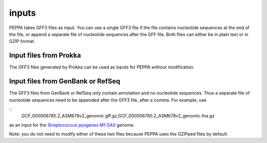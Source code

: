 inputs
*********
PEPPA takes GFF3 files as input. You can use a single GFF3 file if the file contains nucleotide sequences at the end of the file, or append a separate file of nucleotide sequences after the GFF file. Both files can either be in plain text or in GZIP format. 

Input files from Prokka
=======================
The GFF3 files generated by Prokka can be used as inputs for PEPPA without modification. 

Input files from GenBank or RefSeq
===================================
The GFF3 files from GenBank or RefSeq only contain annotation and no nucleotide sequences. Thus a separate file of nucleotide sequences need to be appended after the GFF3 file, after a comma. For example, use

::
  GCF_000006785.2_ASM678v2_genomic.gff.gz,GCF_000006785.2_ASM678v2_genomic.fna.gz

as an input for the `Streptococcus pyogenes M1 GAS <https://www.ncbi.nlm.nih.gov/assembly/GCF_000006785.2/>`_ genome.

Note: you do not need to modify either of these two files because PEPPA uses the GZIPped files by default. 

